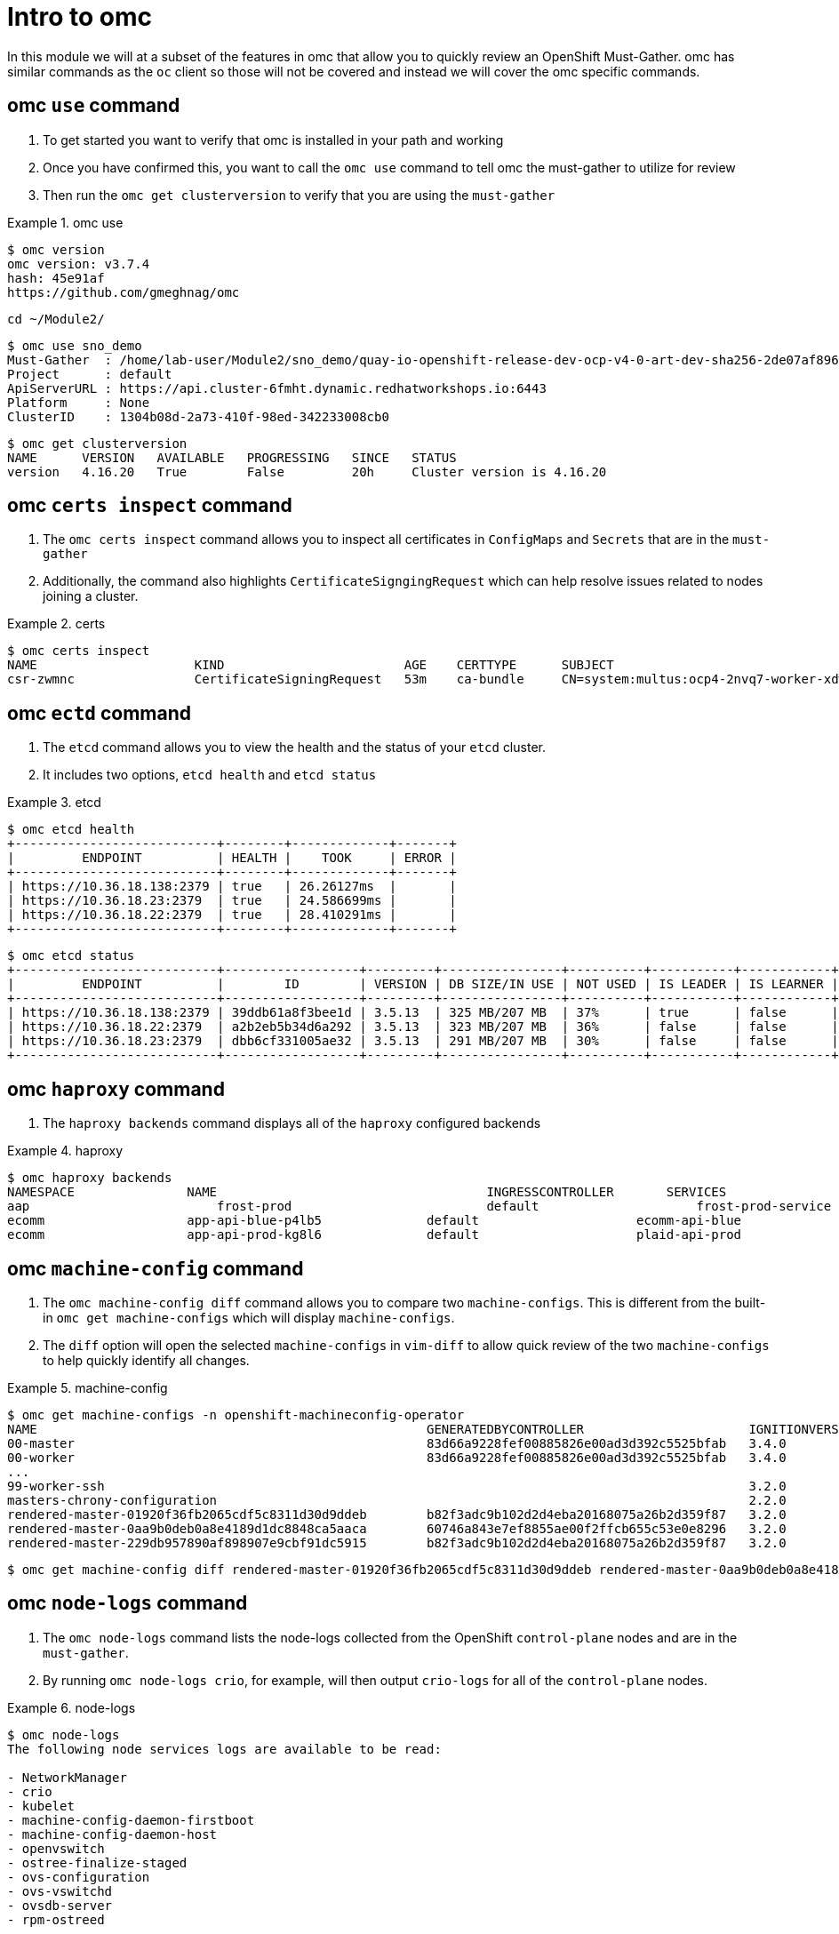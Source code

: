 = Intro to omc
:prewrap!:

In this module we will at a subset of the features in omc that allow you to quickly review an OpenShift Must-Gather. omc has similar commands as the `oc` client so those will not be covered and instead we will cover the omc specific commands.

[#gettingstarted]
== omc `use` command
. To get started you want to verify that omc is installed in your path and working

. Once you have confirmed this, you want to call the `omc use` command to tell omc the must-gather to utilize for review

. Then run the `omc get clusterversion` to verify that you are using the `must-gather`

.omc use
====
[source,bash]
----
$ omc version
omc version: v3.7.4
hash: 45e91af
https://github.com/gmeghnag/omc
----

[source,bash]
----
cd ~/Module2/
----

[source,bash]
----
$ omc use sno_demo
Must-Gather  : /home/lab-user/Module2/sno_demo/quay-io-openshift-release-dev-ocp-v4-0-art-dev-sha256-2de07af89683678ae6bb7a939615fc0d4ced7fe185add38b050f2c6f60023b6f
Project      : default
ApiServerURL : https://api.cluster-6fmht.dynamic.redhatworkshops.io:6443
Platform     : None
ClusterID    : 1304b08d-2a73-410f-98ed-342233008cb0
----

[source,bash]
----
$ omc get clusterversion
NAME      VERSION   AVAILABLE   PROGRESSING   SINCE   STATUS
version   4.16.20   True        False         20h     Cluster version is 4.16.20
----
====

[#certs]
== omc `certs inspect` command
. The `omc certs inspect` command allows you to inspect all certificates in `ConfigMaps` and `Secrets` that are in the `must-gather`

. Additionally, the command also highlights `CertificateSigngingRequest` which can help resolve issues related to nodes joining a cluster.

.certs
====
[source,bash]
----
$ omc certs inspect
NAME                     KIND                        AGE    CERTTYPE      SUBJECT                                                                                        NOTBEFORE                       NOTAFTER
csr-zwmnc                CertificateSigningRequest   53m    ca-bundle     CN=system:multus:ocp4-2nvq7-worker-xdwch,O=system:multus                                     2024-08-14 14:27:20 +0000 UTC   2024-08-15 14:27:20 +0000 UTC
----
====

[#etcd]
== omc `ectd` command
. The `etcd` command allows you to view the health and the status of your `etcd` cluster.

. It includes two options, `etcd health` and `etcd status`

.etcd
====
[source,bash]
----
$ omc etcd health
+---------------------------+--------+-------------+-------+
|         ENDPOINT          | HEALTH |    TOOK     | ERROR |
+---------------------------+--------+-------------+-------+
| https://10.36.18.138:2379 | true   | 26.26127ms  |       |
| https://10.36.18.23:2379  | true   | 24.586699ms |       |
| https://10.36.18.22:2379  | true   | 28.410291ms |       |
+---------------------------+--------+-------------+-------+
----

[source,bash]
----
$ omc etcd status
+---------------------------+------------------+---------+----------------+----------+-----------+------------+-----------+------------+--------------------+--------+
|         ENDPOINT          |        ID        | VERSION | DB SIZE/IN USE | NOT USED | IS LEADER | IS LEARNER | RAFT TERM | RAFT INDEX | RAFT APPLIED INDEX | ERRORS |
+---------------------------+------------------+---------+----------------+----------+-----------+------------+-----------+------------+--------------------+--------+
| https://10.36.18.138:2379 | 39ddb61a8f3bee1d | 3.5.13  | 325 MB/207 MB  | 37%      | true      | false      |       176 |  873809134 |          873809134 |        |
| https://10.36.18.22:2379  | a2b2eb5b34d6a292 | 3.5.13  | 323 MB/207 MB  | 36%      | false     | false      |       176 |  873809136 |          873809136 |        |
| https://10.36.18.23:2379  | dbb6cf331005ae32 | 3.5.13  | 291 MB/207 MB  | 30%      | false     | false      |       176 |  873809138 |          873809138 |        |
+---------------------------+------------------+---------+----------------+----------+-----------+------------+-----------+------------+--------------------+--------+
----
====

[#haproxy]
== omc `haproxy` command
. The `haproxy backends` command displays all of the `haproxy` configured backends

.haproxy
====
[source,bash]
----
$ omc haproxy backends
NAMESPACE		NAME					INGRESSCONTROLLER	SERVICES				    PORT		TERMINATION
aap			    frost-prod				default			    frost-prod-service			http(8052)	edge/Redirect
ecomm			app-api-blue-p4lb5		default			    ecomm-api-blue				https(8443)	reencrypt/Redirect
ecomm			app-api-prod-kg8l6		default			    plaid-api-prod				https(8443)	passthrough/Redirect
----
====

[#machine-config]
== omc `machine-config` command
. The `omc machine-config diff` command allows you to compare two `machine-configs`. This is different from the built-in `omc get machine-configs` which will display `machine-configs`.

. The `diff` option will open the selected `machine-configs` in `vim-diff` to allow quick review of the two `machine-configs` to help quickly identify all changes.

.machine-config
====
[source,bash]
----
$ omc get machine-configs -n openshift-machineconfig-operator
NAME                                                    GENERATEDBYCONTROLLER                      IGNITIONVERSION   AGE
00-master                                               83d66a9228fef00885826e00ad3d392c5525bfab   3.4.0             1y
00-worker                                               83d66a9228fef00885826e00ad3d392c5525bfab   3.4.0             1y
...
99-worker-ssh                                                                                      3.2.0             1y
masters-chrony-configuration                                                                       2.2.0             1y
rendered-master-01920f36fb2065cdf5c8311d30d9ddeb        b82f3adc9b102d2d4eba20168075a26b2d359f87   3.2.0             125d
rendered-master-0aa9b0deb0a8e4189d1dc8848ca5aaca        60746a843e7ef8855ae00f2ffcb655c53e0e8296   3.2.0             1y
rendered-master-229db957890af898907e9cbf91dc5915        b82f3adc9b102d2d4eba20168075a26b2d359f87   3.2.0             155d
----

[source,bash]
----
$ omc get machine-config diff rendered-master-01920f36fb2065cdf5c8311d30d9ddeb rendered-master-0aa9b0deb0a8e4189d1dc8848ca5aaca
----
====

[#node-logs]
== omc `node-logs` command
. The `omc node-logs` command lists the node-logs collected from the OpenShift `control-plane` nodes and are in the `must-gather`.

. By running `omc node-logs crio`, for example, will then output `crio-logs` for all of the `control-plane` nodes.

.node-logs
====
[source,bash]
----
$ omc node-logs
The following node services logs are available to be read:

- NetworkManager
- crio
- kubelet
- machine-config-daemon-firstboot
- machine-config-daemon-host
- openvswitch
- ostree-finalize-staged
- ovs-configuration
- ovs-vswitchd
- ovsdb-server
- rpm-ostreed

is it possible to read the content by executing 'omc node-logs <SERVICE>'.
----

[source,bash]
----
$ omc node-logs kubelet | head -n 10
Aug 07 15:25:30.970016 ocp4-2nvq7-master-0 kubenswrapper[1916]: I0807 15:25:30.969893    1916 kubelet_getters.go:187] "Pod status updated" pod="openshift-kube-apiserver/kube-apiserver-ocp4-2nvq7-master-0" status=Running
Aug 07 15:25:30.970016 ocp4-2nvq7-master-0 kubenswrapper[1916]: I0807 15:25:30.970031    1916 kubelet_getters.go:187] "Pod status updated" pod="openshift-vsphere-infra/coredns-ocp4-2nvq7-master-0" status=Running
Aug 07 15:25:30.971039 ocp4-2nvq7-master-0 kubenswrapper[1916]: I0807 15:25:30.970074    1916 kubelet_getters.go:187] "Pod status updated" pod="openshift-vsphere-infra/haproxy-ocp4-2nvq7-master-0" status=Running
Aug 07 15:25:30.971039 ocp4-2nvq7-master-0 kubenswrapper[1916]: I0807 15:25:30.970121    1916 kubelet_getters.go:187] "Pod status updated" pod="openshift-kube-controller-manager/kube-controller-manager-ocp4-2nvq7-master-0" status=Running
Aug 07 15:25:30.971039 ocp4-2nvq7-master-0 kubenswrapper[1916]: I0807 15:25:30.970159    1916 kubelet_getters.go:187] "Pod status updated" pod="openshift-machine-config-operator/kube-rbac-proxy-crio-ocp4-2nvq7-master-0" status=Running
Aug 07 15:25:30.971039 ocp4-2nvq7-master-0 kubenswrapper[1916]: I0807 15:25:30.970180    1916 kubelet_getters.go:187] "Pod status updated" pod="openshift-vsphere-infra/keepalived-ocp4-2nvq7-master-0" status=Running
Aug 07 15:25:30.971039 ocp4-2nvq7-master-0 kubenswrapper[1916]: I0807 15:25:30.970216    1916 kubelet_getters.go:187] "Pod status updated" pod="openshift-kube-scheduler/openshift-kube-scheduler-ocp4-2nvq7-master-0" status=Running
Aug 07 15:25:30.971039 ocp4-2nvq7-master-0 kubenswrapper[1916]: I0807 15:25:30.970240    1916 kubelet_getters.go:187] "Pod status updated" pod="openshift-etcd/etcd-ocp4-2nvq7-master-0" status=Running
Aug 07 15:25:56.027736 ocp4-2nvq7-master-1 kubenswrapper[1927]: I0807 15:25:56.027649    1927 kubelet_getters.go:187] "Pod status updated" pod="openshift-kube-controller-manager/kube-controller-manager-ocp4-2nvq7-master-1" status=Running
Aug 07 15:25:56.028592 ocp4-2nvq7-master-1 kubenswrapper[1927]: I0807 15:25:56.027867    1927 kubelet_getters.go:187] "Pod status updated" pod="openshift-machine-config-operator/kube-rbac-proxy-crio-ocp4-2nvq7-master-1" status=Running
----
====

[#ovn]
== omc `ovn` command
. The `omc ovn subnets` command will output all of the ovn subnets on the cluster.

.ovn
====
[source,bash]
----
$ omc ovn subnets
HOST/NODE                       ROLE                          HOST IP-ADDRESSES               PRIMARY IF-ADDRESS   HOST GATEWAY-IP   NODE SUBNET
control-plane-cluster-6fmht-1   control-plane,master,worker   10.10.10.10/24,192.168.1.2/24   10.10.10.10/24       10.10.10.1        10.132.0.0/23
----
====

[#prometheus]
== omc `prometheus` command
. The `omc prometheus` command provides several options to output Prometheus `alertgroup`, `alertrule`, and `target`.

.prometheus
====
[source,bash]
----
$ omc prometheus alertgroup | head -n 10
GROUP                                               FILENAME                                                                                                                AGE
CloudCredentialOperator                             openshift-cloud-credential-operator-cloud-credential-operator-alerts-2b1b6efc-359d-41f1-910c-f759091ea8db.yaml          27s
cluster-machine-approver.rules                      openshift-cluster-machine-approver-machineapprover-rules-559e1f58-cf67-435f-8e25-8fe67acc824f.yaml                      14s
node-tuning-operator.rules                          openshift-cluster-node-tuning-operator-node-tuning-operator-2ed91e6f-a85e-48fe-bc8d-1df61349ecb2.yaml                   1s
SamplesOperator                                     openshift-cluster-samples-operator-samples-operator-alerts-07e868fe-c246-493c-b948-963979fb222e.yaml                    28s
default-storage-classes.rules                       openshift-cluster-storage-operator-prometheus-39ea760b-44d6-4c6d-b9c8-698cfed53b24.yaml                                 7s
storage-operations.rules                            openshift-cluster-storage-operator-prometheus-39ea760b-44d6-4c6d-b9c8-698cfed53b24.yaml                                 7s
storage-selinux.rules                               openshift-cluster-storage-operator-prometheus-39ea760b-44d6-4c6d-b9c8-698cfed53b24.yaml                                 11s
cluster-operators                                   openshift-cluster-version-cluster-version-operator-af01a96b-d635-43af-935d-8c09f1b4ef0e.yaml                            24s
cluster-version                                     openshift-cluster-version-cluster-version-operator-af01a96b-d635-43af-935d-8c09f1b4ef0e.yaml                            26s
----

[source,bash]
----
$ omc prometheus alertrule | head -n 10
RULE                                                    SEVERITY   STATE      AGE   ALERTS   ACTIVE SINCE
CloudCredentialOperatorTargetNamespaceMissing           warning    inactive   27s   0        ----
CloudCredentialOperatorProvisioningFailed               warning    inactive   27s   0        ----
CloudCredentialOperatorDeprovisioningFailed             warning    inactive   27s   0        ----
CloudCredentialOperatorInsufficientCloudCreds           warning    inactive   27s   0        ----
CloudCredentialOperatorStaleCredentials                 warning    inactive   27s   0        ----
MachineApproverMaxPendingCSRsReached                    warning    inactive   14s   0        ----
NTOPodsNotReady                                         warning    inactive   1s    0        ----
NTODegraded                                             warning    inactive   1s    0        ----
SamplesRetriesMissingOnImagestreamImportFailing         warning    inactive   28s   0        ----
----

[source,bash]
----
$ omc prometheus target | head -n 10
TARGET                                                   SCRAPE URL                                        HEALTH   LAST ERROR
openshift-apiserver-operator-5b89bd7bb8-z69dz            https://10.132.0.12:8443/metrics                  up
apiserver-66dcdc546c-vxms2                               https://10.132.0.144:17698/metrics                up
apiserver-66dcdc546c-vxms2                               https://10.132.0.144:8443/metrics                 up
authentication-operator-595d65667-92gcg                  https://10.132.0.26:8443/metrics                  up
oauth-openshift-545bf7bdf7-6n8xd                         https://10.132.0.253:6443/metrics                 up
cloud-credential-operator-65d6f5df6d-wknks               https://10.132.0.47:8443/metrics                  up
machine-approver-7d57ddd485-f6cv6                        https://10.10.10.10:9192/metrics                  up
cluster-node-tuning-operator-56f7cbd8bc-k8qgq            https://10.132.0.24:60000/metrics                 up
cluster-samples-operator-dbfb4c7b-jhqz6                  https://10.132.0.48:60000/metrics                 up
----
====